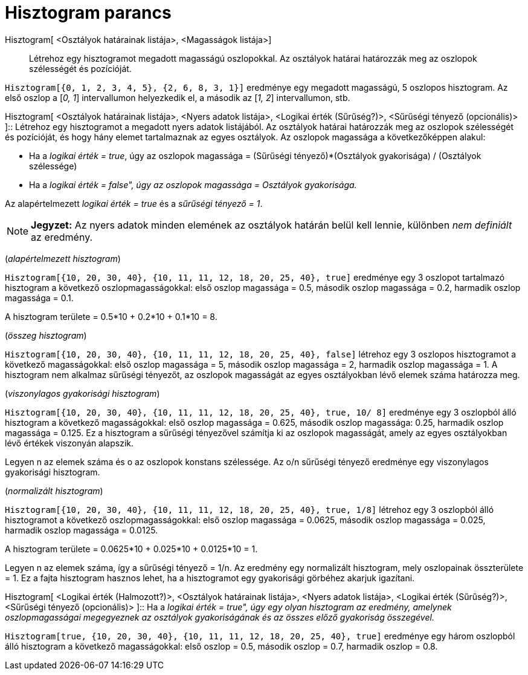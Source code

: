 = Hisztogram parancs
:page-en: commands/Histogram
ifdef::env-github[:imagesdir: /hu/modules/ROOT/assets/images]

Hisztogram[ <Osztályok határainak listája>, <Magasságok listája>]::
  Létrehoz egy hisztogramot megadott magasságú oszlopokkal. Az osztályok határai határozzák meg az oszlopok szélességét
  és pozícióját.

[EXAMPLE]
====

`++Hisztogram[{0, 1, 2, 3, 4, 5}, {2, 6, 8, 3, 1}]++` eredménye egy megadott magasságú, 5 oszlopos hisztogram. Az első
oszlop a [_0, 1_] intervallumon helyezkedik el, a második az [_1, 2_] intervallumon, stb.

====

Hisztogram[ <Osztályok határainak listája>, <Nyers adatok listája>, <Logikai érték (Sűrűség?)>, <Sűrűségi tényező
(opcionális)> ]::
  Létrehoz egy hisztogramot a megadott nyers adatok listájából. Az osztályok határai határozzák meg az oszlopok
  szélességét és pozícióját, és hogy hány elemet tartalmaznak az egyes osztályok. Az oszlopok magassága a
  következőképpen alakul:

* Ha a _logikai érték = true_, úgy az oszlopok magassága = (Sűrűségi tényező)*(Osztályok gyakorisága) / (Osztályok
szélessége)
* Ha a _logikai érték = false", úgy az oszlopok magassága = Osztályok gyakorisága._

Az alapértelmezett _logikai érték = true_ és a _sűrűségi tényező = 1_.

[NOTE]
====

*Jegyzet:* Az nyers adatok minden elemének az osztályok határán belül kell lennie, különben _nem definiált_ az eredmény.

====

[EXAMPLE]
====

(_alapértelmezett hisztogram_)

`++Hisztogram[{10, 20, 30, 40}, {10, 11, 11, 12, 18, 20, 25, 40}, true]++` eredménye egy 3 oszlopot tartalmazó
hisztogram a következő oszlopmagasságokkal: első oszlop magassága = 0.5, második oszlop magassága = 0.2, harmadik oszlop
magassága = 0.1.

A hisztogram területe = 0.5*10 + 0.2*10 + 0.1*10 = 8.

====

[EXAMPLE]
====

(_összeg hisztogram_)

`++Hisztogram[{10, 20, 30, 40}, {10, 11, 11, 12, 18, 20, 25, 40}, false]++` létrehoz egy 3 oszlopos hisztogramot a
következő magasságokkal: első oszlop magassága = 5, második oszlop magassága = 2, harmadik oszlop magassága = 1. A
hisztogram nem alkalmaz sűrűségi tényezőt, az oszlopok magasságát az egyes osztályokban lévő elemek száma határozza meg.

====

[EXAMPLE]
====

(_viszonylagos gyakorisági hisztogram_)

`++Hisztogram[{10, 20, 30, 40}, {10, 11, 11, 12, 18, 20, 25, 40}, true, 10/ 8]++` eredménye egy 3 oszlopból álló
hisztogram a következő magasságokkal: első oszlop magassága = 0.625, második oszlop magassága: 0.25, harmadik oszlop
magassága = 0.125. Ez a hisztogram a sűrűségi tényezővel számítja ki az oszlopok magasságát, amely az egyes osztályokban
lévő értékek viszonyán alapszik.

Legyen n az elemek száma és o az oszlopok konstans szélessége. Az o/n sűrűségi tényező eredménye egy viszonylagos
gyakorisági hisztogram.

====

[EXAMPLE]
====

(_normalizált hisztogram_)

`++Hisztogram[{10, 20, 30, 40}, {10, 11, 11, 12, 18, 20, 25, 40}, true, 1/8]++` létrehoz egy 3 oszlopból álló
hisztogramot a következő oszlopmagasságokkal: első oszlop magassága = 0.0625, második oszlop magassága = 0.025, harmadik
oszlop magassága = 0.0125.

A hisztogram területe = 0.0625*10 + 0.025*10 + 0.0125*10 = 1.

Legyen n az elemek száma, így a sűrűségi tényező = 1/n. Az eredmény egy normalizált hisztogram, mely oszlopainak
összterülete = 1. Ez a fajta hisztogram hasznos lehet, ha a hisztogramot egy gyakorisági görbéhez akarjuk igazítani.

====

Hisztogram[ <Logikai érték (Halmozott?)>, <Osztályok határainak listája>, <Nyers adatok listája>, <Logikai érték
(Sűrűség?)>, <Sűrűségi tényező (opcionális)> ]::
  Ha a _logikai érték = true", úgy egy olyan hisztogram az eredmény, amelynek oszlopmagasságai megegyeznek az osztályok
  gyakoriságának és az összes előző gyakoriság összegével._

[EXAMPLE]
====

`++Hisztogram[true, {10, 20, 30, 40}, {10, 11, 11, 12, 18, 20, 25, 40}, true]++` eredménye egy három oszlopból álló
hisztogram a következő magasságokkal: első oszlop = 0.5, második oszlop = 0.7, harmadik oszlop = 0.8.

====

